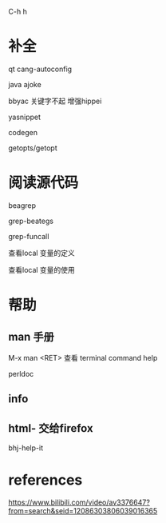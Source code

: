 C-h h
* 补全
qt cang-autoconfig

java ajoke

bbyac 关键字不起 增强hippei

yasnippet

codegen

getopts/getopt
* 阅读源代码
beagrep

grep-beategs

grep-funcall

查看local 变量的定义

查看local 变量的使用

* 帮助
** man 手册
M-x man <RET> 查看 terminal command help

perldoc

** info

** html- 交给firefox
bhj-help-it

* references
https://www.bilibili.com/video/av3376647?from=search&seid=12086303806039016365
